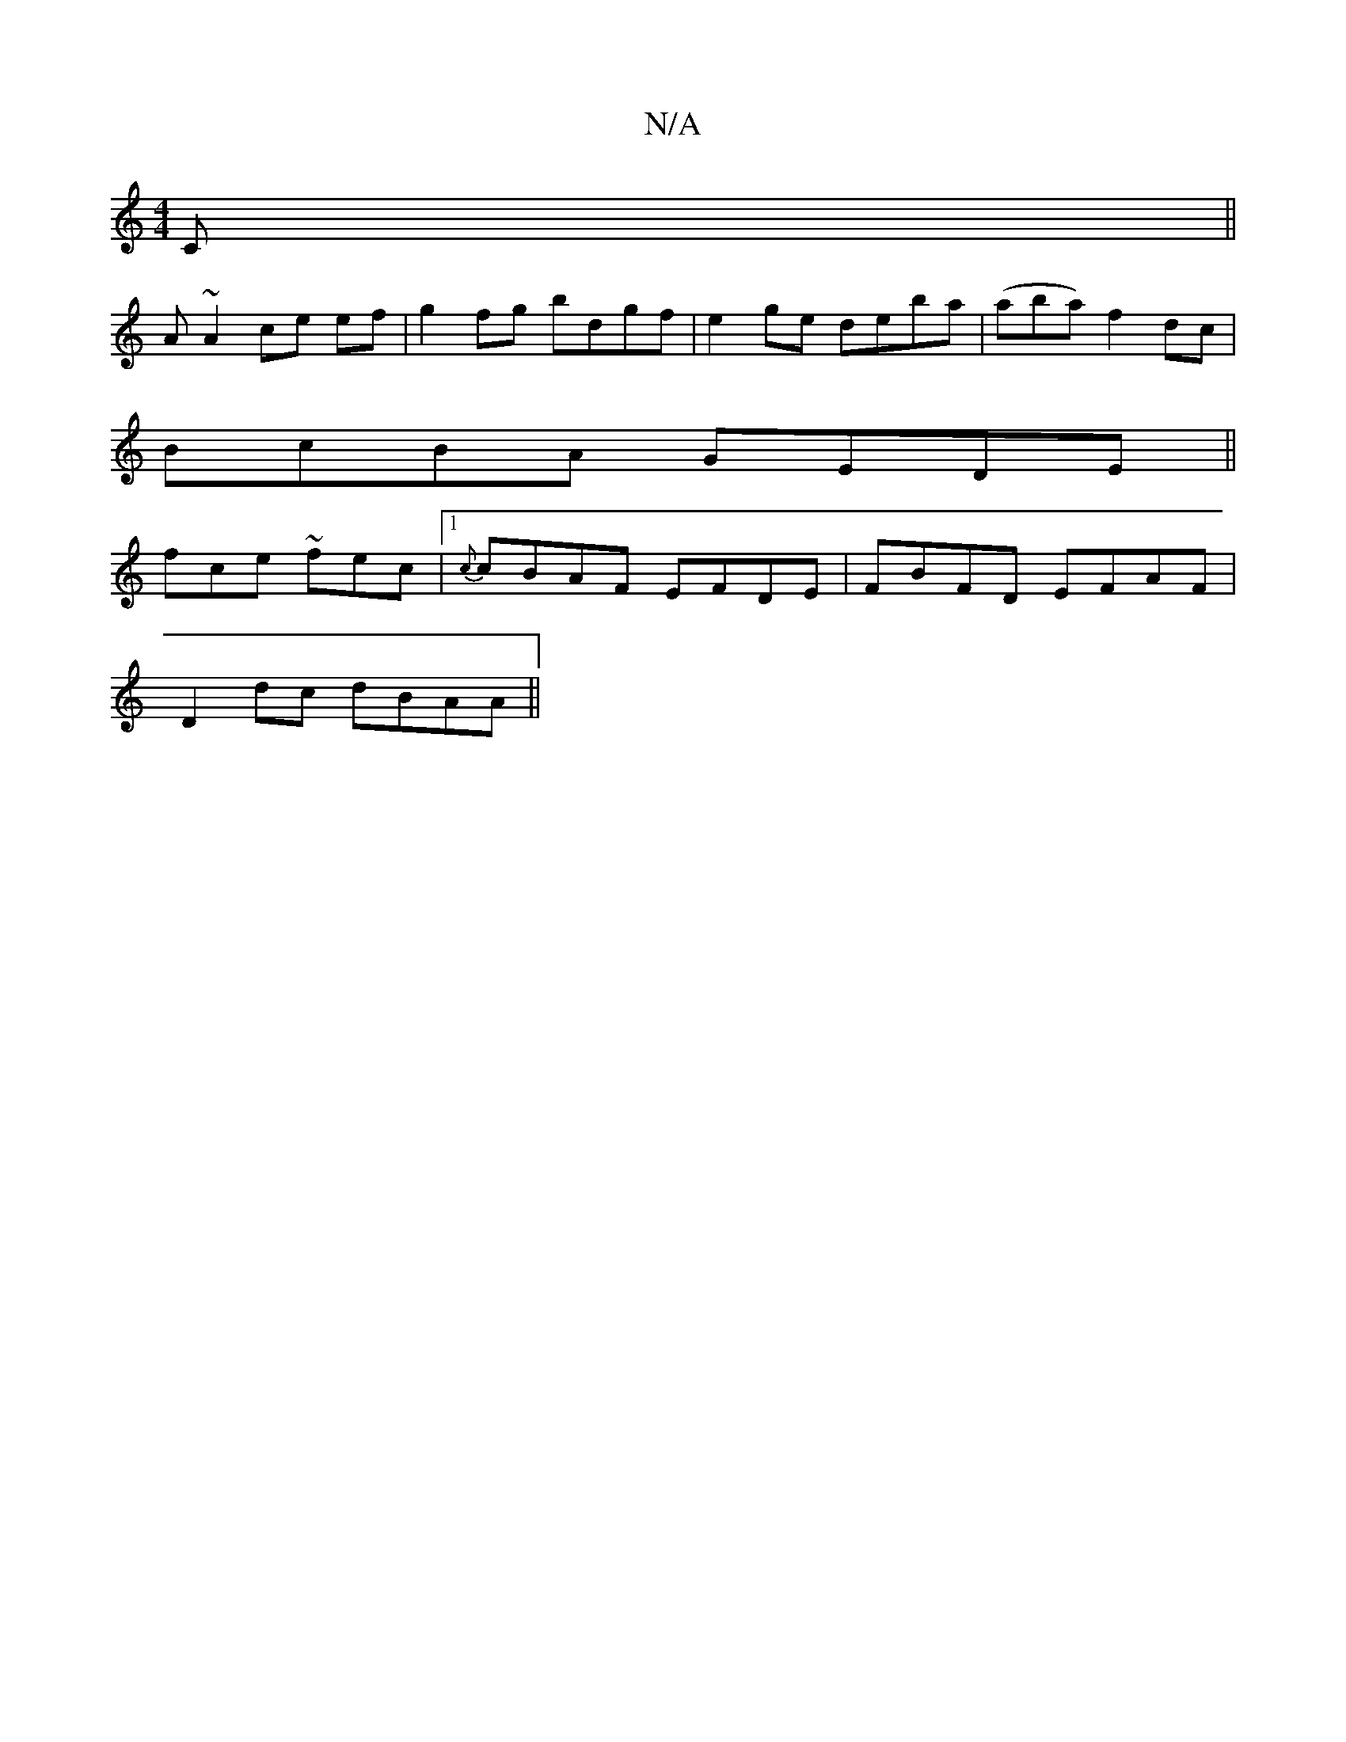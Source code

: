 X:1
T:N/A
M:4/4
R:N/A
K:Cmajor
C||
A ~A2 ce ef|g2 fg bdgf|e2ge deba|(aba) f2 dc |
BcBA GEDE ||
fce~ fec |1 {c}cBAF EFDE|FBFD EFAF|
D2dc dBAA||

|:BAFD EFEC|A,EFE FAAF||
CDA,C DFAF| G2BG|
FG (3GFE EGED|DB,- B,F A2 AB|A4 A2 Bc|e2 ~e2
